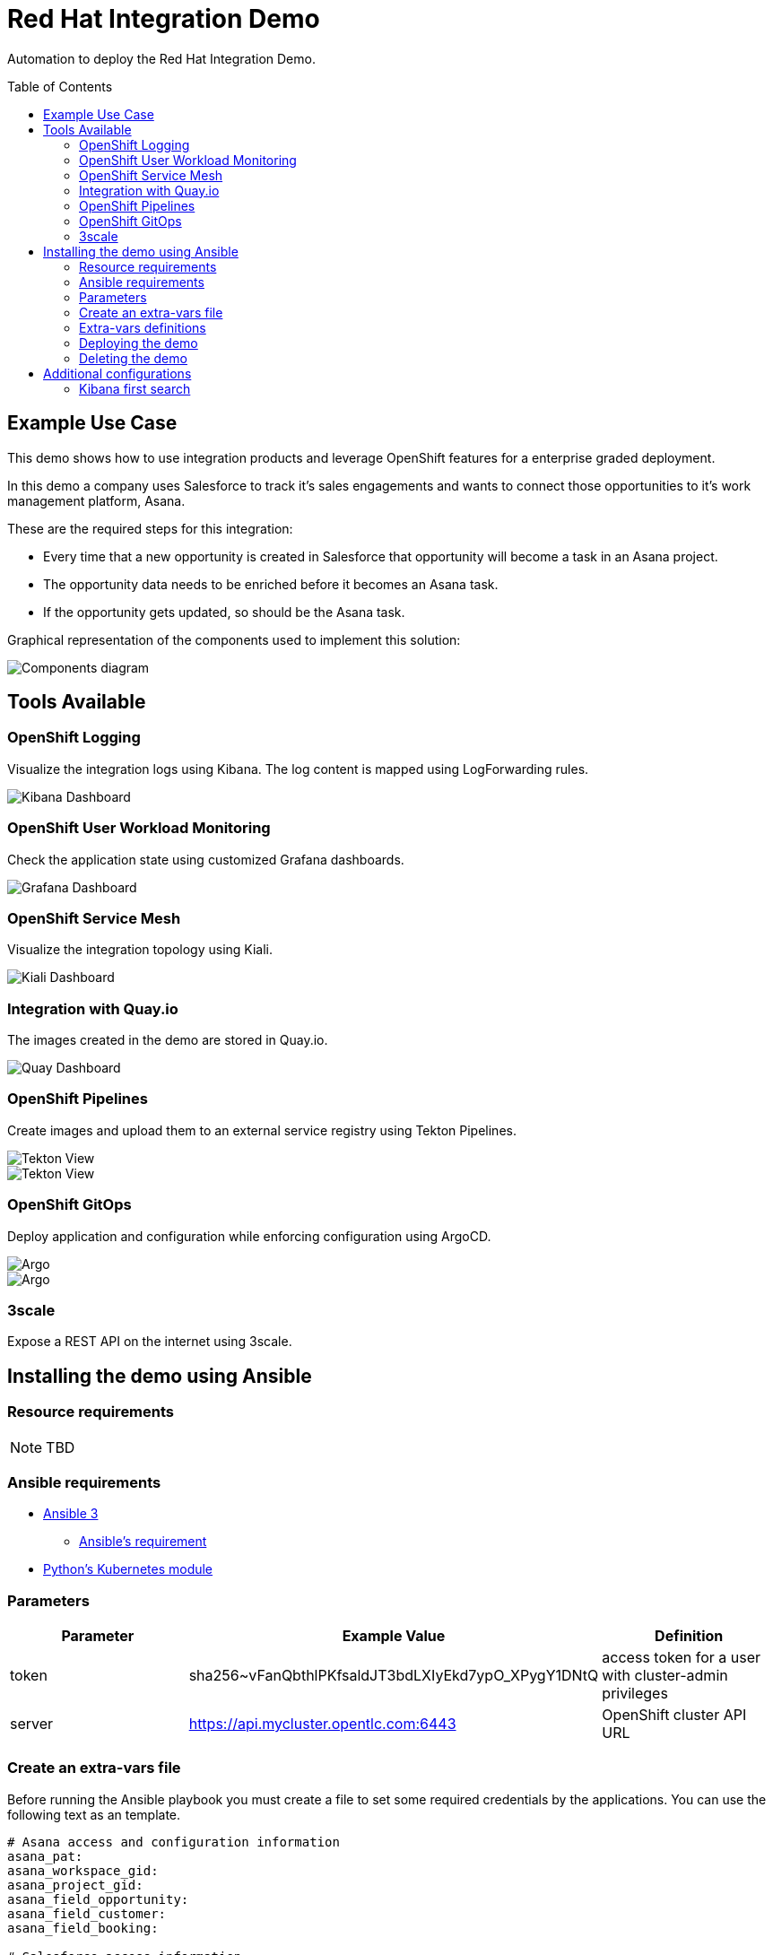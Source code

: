 = Red Hat Integration Demo
:toc:
:toc-placement!:

Automation to deploy the Red Hat Integration Demo.

toc::[]

== Example Use Case

This demo shows how to use integration products and leverage OpenShift features for a enterprise graded deployment.

In this demo a company uses Salesforce to track it's sales engagements and wants to connect those opportunities to it's work management platform, Asana.

These are the required steps for this integration:

* Every time that a new opportunity is created in Salesforce that opportunity will become a task in an Asana project.
* The opportunity data needs to be enriched before it becomes an Asana task.
* If the opportunity gets updated, so should be the Asana task.

Graphical representation of the components used to implement this solution:

image::./img/demo-diagram.png[Components diagram]

== Tools Available

=== OpenShift Logging

Visualize the integration logs using Kibana. The log content is mapped using LogForwarding rules.

image::./img/kibana-dashboard.png[Kibana Dashboard]

=== OpenShift User Workload Monitoring

Check the application state using customized Grafana dashboards.

image::./img/grafana-dashboard.png[Grafana Dashboard]

=== OpenShift Service Mesh

Visualize the integration topology using Kiali.

image::./img/service-mesh.png[Kiali Dashboard]

=== Integration with Quay.io

The images created in the demo are stored in Quay.io.

image::./img/quay.png[Quay Dashboard]

=== OpenShift Pipelines

Create images and upload them to an external service registry using Tekton Pipelines.

image::./img/tekton.png[Tekton View]

image::./img/tekton2.png[Tekton View]

=== OpenShift GitOps

Deploy application and configuration while enforcing configuration using ArgoCD.

image::./img/gitops.png[Argo]

image::./img/gitops2.png[Argo]


=== 3scale

Expose a REST API on the internet using 3scale.

== Installing the demo using Ansible

=== Resource requirements

[NOTE]
====
TBD
====

=== Ansible requirements

* https://www.ansible.com/[Ansible 3]
- https://docs.ansible.com/ansible/latest/installation_guide/intro_installation.html#control-node-requirements[Ansible's requirement]
* https://pypi.org/project/kubernetes/[Python's Kubernetes module]

=== Parameters

[options="header"]
|=======================
| Parameter | Example Value                                      | Definition
| token     | sha256~vFanQbthlPKfsaldJT3bdLXIyEkd7ypO_XPygY1DNtQ | access token for a user with cluster-admin privileges
| server    | https://api.mycluster.opentlc.com:6443             | OpenShift cluster API URL
|=======================

=== Create an extra-vars file

Before running the Ansible playbook you must create a file to set some required credentials by the applications. You can use the following text as an template.


----
# Asana access and configuration information
asana_pat:
asana_workspace_gid:
asana_project_gid:
asana_field_opportunity:
asana_field_customer:
asana_field_booking:

# Salesforce access information
sf_client_id:
sf_client_secret:
sf_username:
sf_password:
sf_instance:

# In order to push the image to a private registry a .dockerconfigjson needs to be provided. You can skip this configuration if you don't intend to show Pipelines.
docker_config:

# This is the image registry URL used in the demo. You can skip this configuration if you don't intend to show Pipelines.
registry_url:

# These are the URL for the applications repositories. This is needed to build the image and deploy the application
ingestor_git:
asana_adapter_git:
----

=== Extra-vars definitions

* For information about Asana access properties look at asana-adapter's git repository.
* For information about Salesforce access properties look at salesforce-webhook-ingestor's git repository.


=== Deploying the demo

Export `token` and `server` as environment variable, then run under the `ansible` folder:

    ansible-playbook -e token=${token} -e server=${server}  --extra-vars @extra-vars.yml playbook.yml

=== Deleting the demo

    ansible-playbook -e token=${token} -e server=${server}  -e delete_demo=true playbook.yml

== Additional configurations

Once the demo is deployed you may need to do additional configurations that are not covered by the automation.

=== Kibana first search

When opening Kibana for the fist time you need to map the correct index for the searches. Use something like `app*` to do it.

image::./img/index-pattern.png[Kibana]

image::./img/index-pattern-2.png[Kibana]
